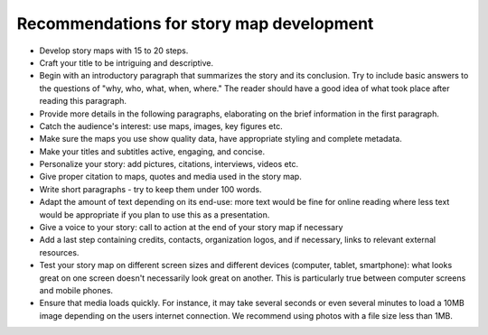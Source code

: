 Recommendations for story map development
=========================================

-  Develop story maps with 15 to 20 steps.
-  Craft your title to be intriguing and descriptive.
-  Begin with an introductory paragraph that summarizes the story and
   its conclusion. Try to include basic answers to the questions of
   "why, who, what, when, where." The reader should have a good idea of
   what took place after reading this paragraph.
-  Provide more details in the following paragraphs, elaborating on the
   brief information in the first paragraph.
-  Catch the audience's interest: use maps, images, key figures etc.
-  Make sure the maps you use show quality data, have appropriate
   styling and complete metadata.
-  Make your titles and subtitles active, engaging, and concise.
-  Personalize your story: add pictures, citations, interviews, videos
   etc.
-  Give proper citation to maps, quotes and media used in the story map.
-  Write short paragraphs - try to keep them under 100 words.
-  Adapt the amount of text depending on its end-use: more text would be
   fine for online reading where less text would be appropriate if you
   plan to use this as a presentation.
-  Give a voice to your story: call to action at the end of your story
   map if necessary
-  Add a last step containing credits, contacts, organization logos, and
   if necessary, links to relevant external resources.
-  Test your story map on different screen sizes and different devices
   (computer, tablet, smartphone): what looks great on one screen
   doesn't necessarily look great on another. This is particularly true
   between computer screens and mobile phones.
-  Ensure that media loads quickly. For instance, it may take several
   seconds or even several minutes to load a 10MB image depending on the
   users internet connection. We recommend using photos with a file size
   less than 1MB.
